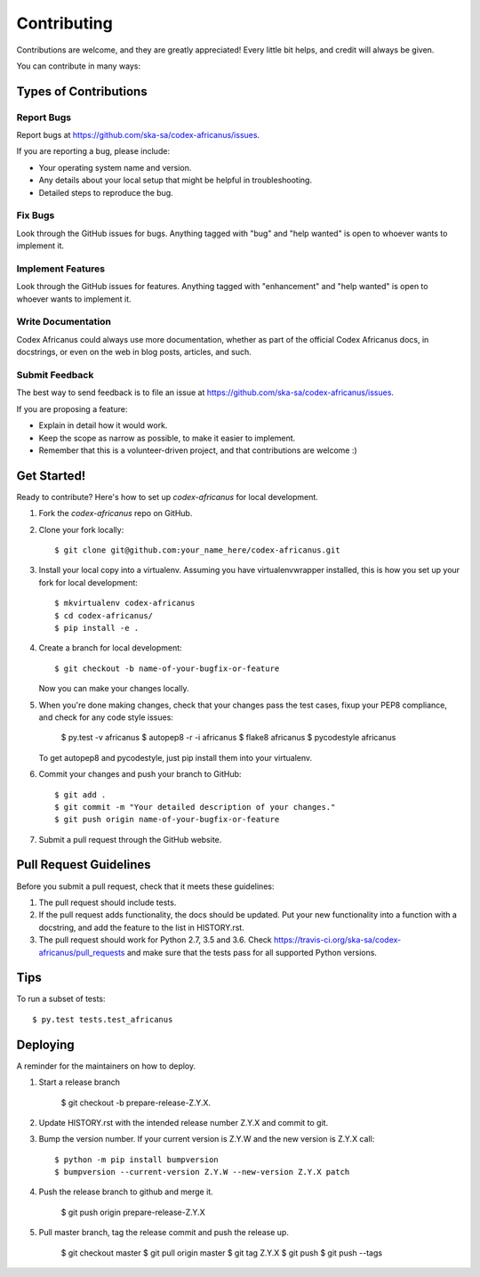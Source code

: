 .. highlight:: shell

============
Contributing
============

Contributions are welcome, and they are greatly appreciated! Every little bit
helps, and credit will always be given.

You can contribute in many ways:

Types of Contributions
----------------------

Report Bugs
~~~~~~~~~~~

Report bugs at https://github.com/ska-sa/codex-africanus/issues.

If you are reporting a bug, please include:

* Your operating system name and version.
* Any details about your local setup that might be helpful in troubleshooting.
* Detailed steps to reproduce the bug.

Fix Bugs
~~~~~~~~

Look through the GitHub issues for bugs. Anything tagged with "bug" and "help
wanted" is open to whoever wants to implement it.

Implement Features
~~~~~~~~~~~~~~~~~~

Look through the GitHub issues for features. Anything tagged with "enhancement"
and "help wanted" is open to whoever wants to implement it.

Write Documentation
~~~~~~~~~~~~~~~~~~~

Codex Africanus could always use more documentation, whether as part of the
official Codex Africanus docs, in docstrings, or even on the web in blog posts,
articles, and such.

Submit Feedback
~~~~~~~~~~~~~~~

The best way to send feedback is to file an issue at https://github.com/ska-sa/codex-africanus/issues.

If you are proposing a feature:

* Explain in detail how it would work.
* Keep the scope as narrow as possible, to make it easier to implement.
* Remember that this is a volunteer-driven project, and that contributions
  are welcome :)

Get Started!
------------

Ready to contribute? Here's how to set up `codex-africanus` for local development.

1. Fork the `codex-africanus` repo on GitHub.
2. Clone your fork locally::

    $ git clone git@github.com:your_name_here/codex-africanus.git

3. Install your local copy into a virtualenv. Assuming you have virtualenvwrapper installed, this is how you set up your fork for local development::

    $ mkvirtualenv codex-africanus
    $ cd codex-africanus/
    $ pip install -e .

4. Create a branch for local development::

    $ git checkout -b name-of-your-bugfix-or-feature

   Now you can make your changes locally.

5. When you're done making changes, check that your changes
   pass the test cases, fixup your PEP8 compliance,
   and check for any code style issues:

    $ py.test -v africanus
    $ autopep8 -r -i africanus
    $ flake8 africanus
    $ pycodestyle africanus

   To get autopep8 and pycodestyle, just pip install them into your virtualenv.

6. Commit your changes and push your branch to GitHub::

    $ git add .
    $ git commit -m "Your detailed description of your changes."
    $ git push origin name-of-your-bugfix-or-feature

7. Submit a pull request through the GitHub website.

Pull Request Guidelines
-----------------------

Before you submit a pull request, check that it meets these guidelines:

1. The pull request should include tests.
2. If the pull request adds functionality, the docs should be updated. Put
   your new functionality into a function with a docstring, and add the
   feature to the list in HISTORY.rst.
3. The pull request should work for Python 2.7, 3.5 and 3.6. Check
   https://travis-ci.org/ska-sa/codex-africanus/pull_requests
   and make sure that the tests pass for all supported Python versions.

Tips
----

To run a subset of tests::

$ py.test tests.test_africanus


Deploying
---------

A reminder for the maintainers on how to deploy.

1. Start a release branch

     $ git checkout -b prepare-release-Z.Y.X.

2. Update HISTORY.rst with the intended release number Z.Y.X and commit to git.

3. Bump the version number. If your current version is Z.Y.W and
   the new version is Z.Y.X call::

       $ python -m pip install bumpversion
       $ bumpversion --current-version Z.Y.W --new-version Z.Y.X patch

4. Push the release branch to github and merge it.

       $ git push origin prepare-release-Z.Y.X

5. Pull master branch, tag the release commit and push the release up.

       $ git checkout master
       $ git pull origin master
       $ git tag Z.Y.X
       $ git push
       $ git push --tags
